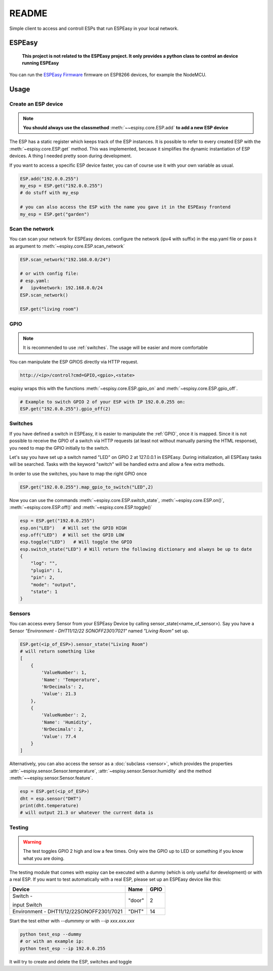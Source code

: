########
README
########

Simple client to access and controll ESPs that run ESPEasy in your local network.

    
********
ESPEasy
********

    **This project is not related to the ESPEasy project.
    It only provides a python class to control an device running ESPEasy**

You can run the `ESPEasy Firmware <https://github.com/letscontrolit/ESPEasy>`_ firmware on ESP8266 devices, for example the NodeMCU.

******
Usage
******

.. _create:

Create an ESP device
=====================

.. note::
    **You should always use the classmethod** :meth:`~~espisy.core.ESP.add` **to add a new ESP device**

The ESP has a static register which keeps track of the ESP instances. It is possible to refer to every created ESP with
the :meth:`~espisy.core.ESP.get` method. This was implemented, because it simplifies the dynamic instantiation of ESP devices. A thing I needed pretty soon during development.

If you want to access a specific ESP device faster, you can of course use it with your own variable as usual.

.. code-block:: python

    ESP.add("192.0.0.255")
    my_esp = ESP.get("192.0.0.255")
    # do stuff with my_esp

    # you can also access the ESP with the name you gave it in the ESPEasy frontend
    my_esp = ESP.get("garden")


Scan the network
=================

You can scan your network for ESPEasy devices.
configure the network (ipv4 with suffix) in the esp.yaml file or pass it as argument to :meth:`~espisy.core.ESP.scan_network`

.. code-block:: python

    ESP.scan_network("192.168.0.0/24")

    # or with config file:
    # esp.yaml:
    #   ipv4network: 192.168.0.0/24
    ESP.scan_network()

    ESP.get("living room")

.. _gpio:

GPIO
=======
.. note::
    It is recommended to use :ref:`switches`.
    The usage will be easier and more comfortable

You can manipulate the ESP GPIOS directly via HTTP request.

.. code-block:: html

    http://<ip>/control?cmd=GPIO,<gpio>,<state>

espisy wraps this with the functions :meth:`~espisy.core.ESP.gpio_on` and :meth:`~espisy.core.ESP.gpio_off`.

.. code-block:: python

    # Example to switch GPIO 2 of your ESP with IP 192.0.0.255 on:
    ESP.get("192.0.0.255").gpio_off(2)

.. _switches:

Switches
=========
If you have defined a switch in ESPEasy, it is easier to manipulate the :ref:`GPIO`, once it is mapped.
Since it is not possible to receive the GPIO of a switch via HTTP requests (at least not without 
manually parsing the HTML response), you need to map the GPIO initially to the switch.

Let's say you have set up a switch named "LED" on GPIO 2 at 127.0.0.1 in ESPEasy. During initialization, 
all ESPEasy tasks will be searched. Tasks with the keyword "switch" will be handled extra and allow a few extra methods.

In order to use the switches, you have to map the right GPIO once

.. code-block:: python

    ESP.get("192.0.0.255").map_gpio_to_switch("LED",2)

Now you can use the commands :meth:`~espisy.core.ESP.switch_state`, :meth:`~espisy.core.ESP.on()`, 
:meth:`~espisy.core.ESP.off()` and :meth:`~espisy.core.ESP.toggle()`

.. code-block:: python

    esp = ESP.get("192.0.0.255")
    esp.on("LED")   # Will set the GPIO HIGH
    esp.off("LED")  # Will set the GPIO LOW
    esp.toggle("LED")   # Will toggle the GPIO
    esp.switch_state("LED") # Will return the following dictionary and always be up to date
    {
        "log": "",
        "plugin": 1,
        "pin": 2,
        "mode": "output",
        "state": 1
    }

.. _sensors:

Sensors
========
You can access every Sensor from your ESPEasy Device by calling sensor_state(\<name_of_sensor>).
Say you have a Sensor *"Environment - DHT11/12/22 SONOFF2301/7021"* named *"Living Room"* set up.

.. code-block:: python

    ESP.get(<ip_of_ESP>).sensor_state("Living Room")
    # will return something like
    [
        {
            'ValueNumber': 1,
            'Name': 'Temperature',
            'NrDecimals': 2,
            'Value': 21.3
        },
        {
            'ValueNumber': 2,
            'Name': 'Humidity',
            'NrDecimals': 2,
            'Value': 77.4
        }
    ]

Alternatively, you can also access the sensor as a :doc:`subclass <sensor>`, which provides the properties
:attr:`~espisy.sensor.Sensor.temperature`, :attr:`~espisy.sensor.Sensor.humidity` and the method :meth:`~~espisy.sensor.Sensor.feature`.

.. code-block:: python

    esp = ESP.get(<ip_of_ESP>)
    dht = esp.sensor("DHT")
    print(dht.temperature)
    # will output 21.3 or whatever the current data is

.. _testing:

Testing
========
.. warning::
    The test toggles GPIO 2 high and low a few times. Only wire the GPIO up to LED or something if you know what you are doing.

The testing module that comes with espisy can be executed with a dummy (which is only useful for development) or with a real ESP. If you want to test automatically with a real ESP, please set up an ESPEasy device like this:

+----------------------------+--------+------+
| Device                     | Name   | GPIO |
+============================+========+======+
| Switch -                   | "door" | 2    |
|                            |        |      |
| input Switch               |        |      |
+----------------------------+--------+------+
| Environment -              | "DHT"  | 14   |
| DHT11/12/22SONOFF2301/7021 |        |      |
+----------------------------+--------+------+

Start the test either with `--dummmy` or with `--ip xxx.xxx.xxx`

.. code-block:: python

    python test_esp --dummy
    # or with an example ip:
    python test_esp --ip 192.0.0.255


It will try to create and delete the ESP, switches and toggle